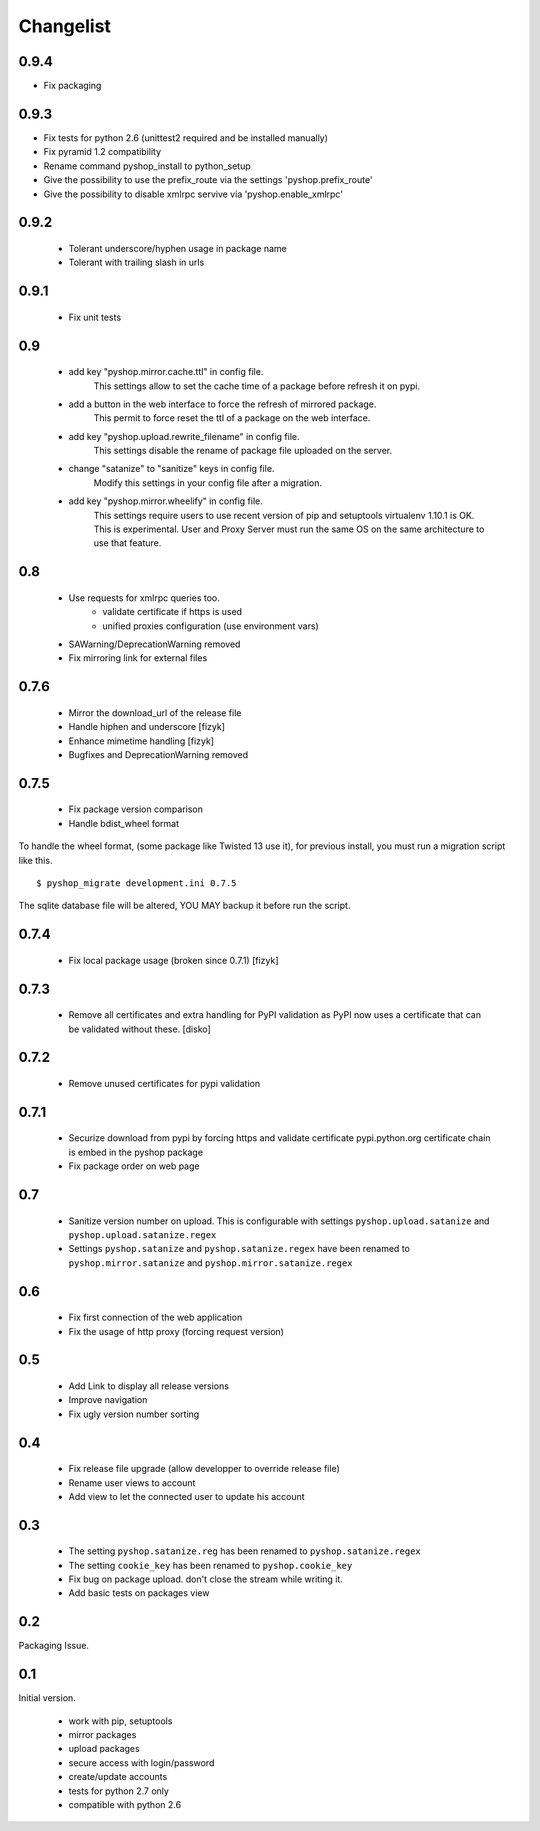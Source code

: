 Changelist
==========

0.9.4
-----

- Fix packaging

0.9.3
-----

- Fix tests for python 2.6 (unittest2 required and be installed manually)
- Fix pyramid 1.2 compatibility
- Rename command pyshop_install to python_setup
- Give the possibility to use the prefix_route via the settings 'pyshop.prefix_route'
- Give the possibility to disable xmlrpc servive via 'pyshop.enable_xmlrpc'


0.9.2
-----

 - Tolerant underscore/hyphen usage in package name
 - Tolerant with trailing slash in urls


0.9.1
-----

 - Fix unit tests

0.9
---

 - add key "pyshop.mirror.cache.ttl" in config file.
     This settings allow to set the cache time of a package
     before refresh it on pypi.
 - add a button in the web interface to force the refresh of mirrored package.
     This permit to force reset the ttl of a package on the web interface.

 - add key "pyshop.upload.rewrite_filename" in config file.
     This settings disable the rename of package file uploaded on the server.

 - change "satanize" to "sanitize" keys in config file.
     Modify this settings in your config file after a migration.

 - add key "pyshop.mirror.wheelify" in config file.
     This settings require users to use recent version of pip and setuptools
     virtualenv 1.10.1 is OK. This is experimental.
     User and Proxy Server must run the same OS on the same architecture to
     use that feature.

0.8
---

 - Use requests for xmlrpc queries too.
    - validate certificate if https is used
    - unified proxies configuration (use environment vars)
 - SAWarning/DeprecationWarning removed
 - Fix mirroring link for external files

0.7.6
-----

 - Mirror the download_url of the release file
 - Handle hiphen and underscore [fizyk]
 - Enhance mimetime handling [fizyk]
 - Bugfixes and DeprecationWarning removed

0.7.5
-----

 - Fix package version comparison
 - Handle bdist_wheel format

To handle the wheel format, (some package like Twisted 13 use it),
for previous install, you must run a migration script like this.

::

    $ pyshop_migrate development.ini 0.7.5

The sqlite database file will be altered, YOU MAY backup it before run the
script.

0.7.4
-----

 - Fix local package usage (broken since 0.7.1) [fizyk]

0.7.3
-----

 - Remove all certificates and extra handling for PyPI validation as PyPI now
   uses a certificate that can be validated without these.  [disko]

0.7.2
-----

 - Remove unused certificates for pypi validation

0.7.1
-----
 - Securize download from pypi by forcing https and validate certificate
   pypi.python.org certificate chain is embed in the pyshop package
 - Fix package order on web page

0.7
---

 - Sanitize version number on upload.
   This is configurable with settings ``pyshop.upload.satanize``
   and ``pyshop.upload.satanize.regex``
 - Settings ``pyshop.satanize`` and ``pyshop.satanize.regex`` have been renamed
   to ``pyshop.mirror.satanize`` and  ``pyshop.mirror.satanize.regex``

0.6
---

 - Fix first connection of the web application
 - Fix the usage of http proxy (forcing request version)

0.5
---

 - Add Link to display all release versions
 - Improve navigation
 - Fix ugly version number sorting

0.4
---

 - Fix release file upgrade (allow developper to override release file)
 - Rename user views to account
 - Add view to let the connected user to update his account

0.3
---

  - The setting ``pyshop.satanize.reg`` has been renamed to
    ``pyshop.satanize.regex``
  - The setting ``cookie_key`` has been renamed to ``pyshop.cookie_key``
  - Fix bug on package upload. don't close the stream while writing it.
  - Add basic tests on packages view

0.2
---

Packaging Issue.

0.1
---

Initial version.

  - work with pip, setuptools
  - mirror packages
  - upload packages
  - secure access with login/password
  - create/update accounts
  - tests for python 2.7 only
  - compatible with python 2.6
